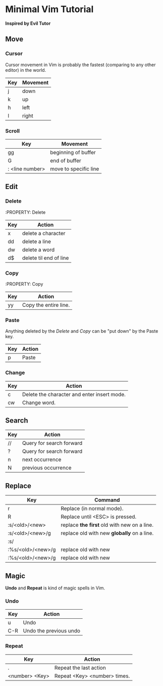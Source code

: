* Minimal Vim Tutorial
  *Inspired by Evil Tutor*

** Move
*** Cursor
   Cursor movement in Vim is probably the fastest (comparing to any other editor) in the world.
| Key | Movement |
|-----+----------|
| j   | down     |
| k   | up       |
| h   | left     |
| l   | right    |
*** Scroll
| Key             | Movement              |
|-----------------+-----------------------|
| gg              | beginning of buffer   |
| G               | end of buffer         |
| : <line number> | move to specific line |
** Edit
*** Delete
    :PROPERTY: Delete
| Key | Action                 |
|-----+------------------------|
| x   | delete a character     |
| dd  | delete a line          |
| dw  | delete a word          |
| d$  | delete til end of line |
*** Copy
    :PROPERTY: Copy
| Key | Action                |
|-----+-----------------------|
| yy  | Copy the entire line. |
*** Paste
    Anything deleted by the [[Delete]] and [[Copy]] can be "put down" by the Paste key.
| Key | Action |
|-----+--------|
| p   | Paste  |
*** Change
| Key | Action                                      |
|-----+---------------------------------------------|
| c   | Delete the character and enter insert mode. |
| cw  | Change word.                                |
** Search
| Key | Action                   |
|-----+--------------------------|
| //  | Query for search forward |
| ?   | Query for search forward |
|-----+--------------------------|
| n   | next occurrence          |
| N   | previous occurrence      |
** Replace
| Key               | Command                                       |
|-------------------+-----------------------------------------------|
| r                 | Replace (in normal mode).                   |
| R                 | Replace until <ESC> is pressed.            |
| :s/<old>/<new>    | replace **the first** old with new on a line. |
| :s/<old>/<new>/g  | replace old with new **globally** on a line.  |
| :s/               |                                               |
| :%s/<old>/<new>/g | replace old with new                          |
| :%s/<old>/<new>/g | replace old with new                          |
** Magic
  *Undo* and *Repeat* is kind of magic spells in Vim.
*** Undo
| Key | Action                 |
|-----+------------------------|
| u   | Undo                   |
| C-R | Undo the previous undo |
*** Repeat
| Key            | Action                       |
|----------------+------------------------------|
| .              | Repeat the last action       |
| <number> <Key> | Repeat <Key> <number> times. |
